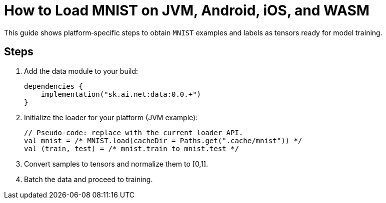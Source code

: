 = How to Load MNIST on JVM, Android, iOS, and WASM
:page-role: howto

This guide shows platform‑specific steps to obtain `MNIST` examples and labels as tensors ready for model training.

== Steps
. Add the data module to your build:
+
[source,kotlin]
----
dependencies {
    implementation("sk.ai.net:data:0.0.+")
}
----

. Initialize the loader for your platform (JVM example):
+
[source,kotlin]
----
// Pseudo‑code: replace with the current loader API.
val mnist = /* MNIST.load(cacheDir = Paths.get(".cache/mnist")) */
val (train, test) = /* mnist.train to mnist.test */
----
. Convert samples to tensors and normalize them to [0,1].
. Batch the data and proceed to training.
